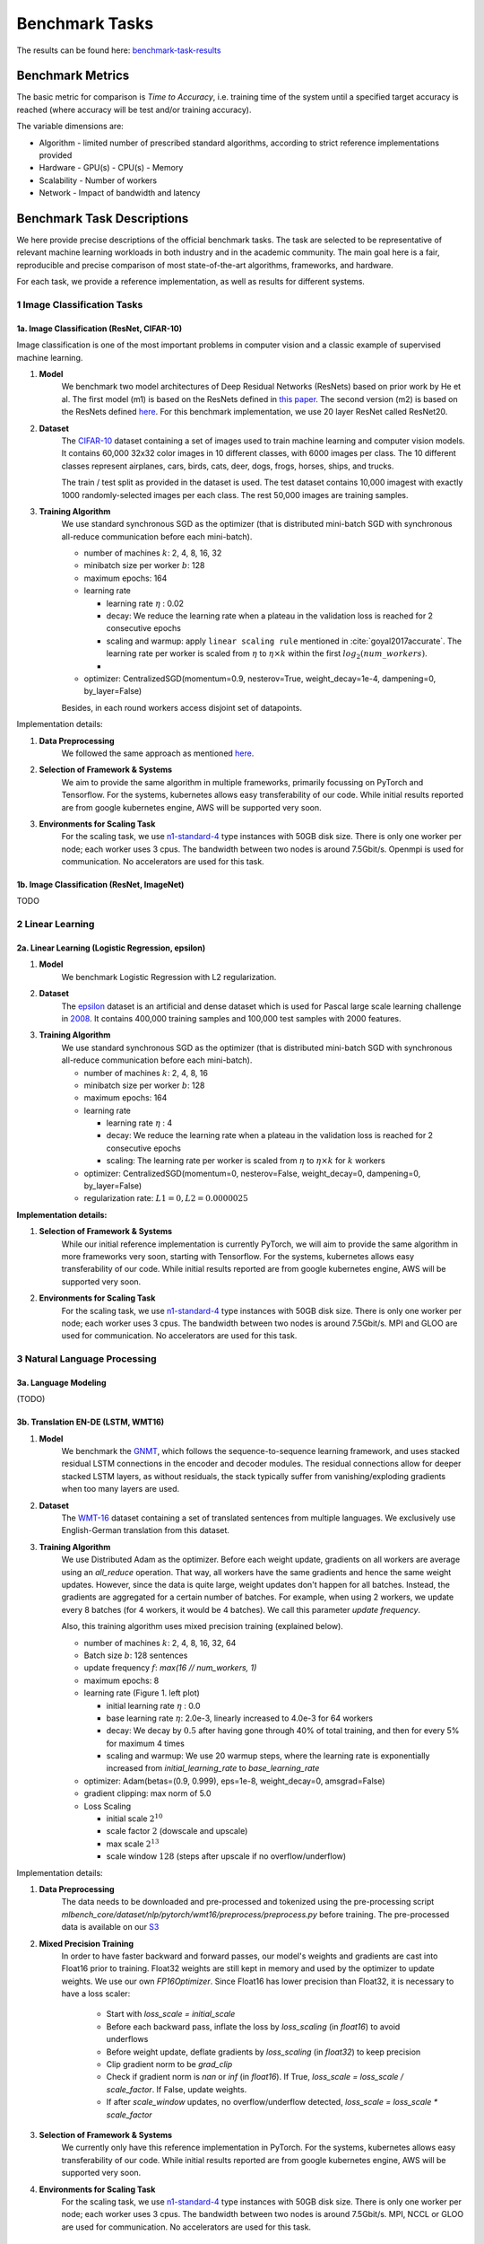.. _benchmark-tasks:

===============
Benchmark Tasks
===============

The results can be found here: benchmark-task-results_


Benchmark Metrics
-----------------

The basic metric for comparison is `Time to Accuracy`, i.e. training time of the system until a specified target accuracy is reached (where accuracy will be test and/or training accuracy).

The variable dimensions are:

- Algorithm
  - limited number of prescribed standard algorithms, according to strict reference implementations provided
- Hardware
  - GPU(s)
  - CPU(s)
  - Memory
- Scalability
  - Number of workers
- Network
  - Impact of bandwidth and latency


Benchmark Task Descriptions
---------------------------
We here provide precise descriptions of the official benchmark tasks. The task are selected to be representative of relevant machine learning workloads in both industry and in the academic community. The main goal here is a fair, reproducible and
precise comparison of most state-of-the-art algorithms, frameworks, and hardware.

For each task, we provide a reference implementation, as well as results for different systems.

1 Image Classification Tasks
~~~~~~~~~~~~~~~~~~~~~~~~~~~~~

1a. Image Classification (ResNet, CIFAR-10)
###########################################

Image classification is one of the most important problems in computer vision and a classic example of supervised machine learning.

#. **Model**
    We benchmark two model architectures of Deep Residual Networks (ResNets)
    based on prior work by He et al.
    The first model (m1) is based on the ResNets defined in
    `this paper <https://arxiv.org/abs/1512.03385>`_.
    The second version (m2) is based on the ResNets defined `here
    <https://arxiv.org/abs/1603.05027>`_.
    For this benchmark implementation, we use 20 layer ResNet called ResNet20.

#. **Dataset**
    The `CIFAR-10 <https://www.cs.toronto.edu/~kriz/cifar.html>`_
    dataset containing a set of images used to train machine learning
    and computer vision models.
    It contains 60,000 32x32 color images in 10 different classes,
    with 6000 images per class. The 10 different classes represent
    airplanes, cars, birds, cats, deer, dogs, frogs, horses, ships, and trucks.

    The train / test split as provided in the dataset is used.
    The test dataset contains 10,000 imagest with exactly 1000 randomly-selected images per each class.
    The rest 50,000 images are training samples.

#. **Training Algorithm**
    We use standard synchronous SGD as the optimizer (that is distributed mini-batch SGD with synchronous all-reduce communication before each mini-batch).

    - number of machines :math:`k`: 2, 4, 8, 16, 32
    - minibatch size per worker :math:`b`: 128
    - maximum epochs: 164
    - learning rate

      + learning rate :math:`\eta` : 0.02
      + decay: We reduce the learning rate when a plateau in the validation loss is reached for 2 consecutive epochs
      + scaling and warmup: apply ``linear scaling rule`` mentioned in :cite:`goyal2017accurate`. The learning rate per worker is scaled from
        :math:`\eta` to :math:`\eta \times k` within the first :math:`log_{2}(num\_workers)`.
      +
    - optimizer: CentralizedSGD(momentum=0.9, nesterov=True, weight_decay=1e-4, dampening=0, by_layer=False)

    Besides, in each round workers access disjoint set of datapoints.


Implementation details:

#. **Data Preprocessing**
    We followed the same approach as mentioned `here <https://arxiv.org/abs/1512.03385>`__.

#. **Selection of Framework & Systems**
    We aim to provide the same algorithm in multiple frameworks, primarily focussing on PyTorch and Tensorflow. For the systems, kubernetes allows easy transferability of our code. While initial results reported are from google kubernetes engine, AWS will be supported very soon.

#. **Environments for Scaling Task**
    For the scaling task, we use `n1-standard-4 <https://cloud.google.com/compute/pricing>`_ type instances with 50GB disk size.
    There is only one worker per node; each worker uses 3 cpus. The bandwidth between two nodes is around 7.5Gbit/s.
    Openmpi is used for communication. No accelerators are used for this task.



1b. Image Classification (ResNet, ImageNet)
###########################################
TODO


2 Linear Learning
~~~~~~~~~~~~~~~~~

2a. Linear Learning (Logistic Regression, epsilon)
##################################################

#. **Model**
    We benchmark Logistic Regression with L2 regularization.

#. **Dataset**
    The `epsilon <https://www.csie.ntu.edu.tw/~cjlin/libsvmtools/datasets/binary.html>`_ dataset
    is an artificial and dense dataset which is used for Pascal large scale learning challenge
    in `2008 <http://www.k4all.org/project/large-scale-learning-challenge/>`_.
    It contains 400,000 training samples and 100,000 test samples with 2000 features.

#. **Training Algorithm**
    We use standard synchronous SGD as the optimizer (that is distributed mini-batch SGD with synchronous all-reduce communication before each mini-batch).

    - number of machines :math:`k`: 2, 4, 8, 16
    - minibatch size per worker :math:`b`: 128
    - maximum epochs: 164
    - learning rate

      + learning rate :math:`\eta` : 4
      + decay: We reduce the learning rate when a plateau in the validation loss is reached for 2 consecutive epochs
      + scaling: The learning rate per worker is scaled from :math:`\eta` to :math:`\eta \times k` for :math:`k` workers

    - optimizer: CentralizedSGD(momentum=0, nesterov=False, weight_decay=0, dampening=0, by_layer=False)
    - regularization rate: :math:`L1=0, L2 = 0.0000025`

**Implementation details:**

#. **Selection of Framework & Systems**
    While our initial reference implementation is currently PyTorch, we will aim to provide the same algorithm in more frameworks very soon, starting with Tensorflow. For the systems, kubernetes allows easy transferability of our code. While initial results reported are from google kubernetes engine, AWS will be supported very soon.

#. **Environments for Scaling Task**
    For the scaling task, we use `n1-standard-4 <https://cloud.google.com/compute/pricing>`_ type instances with 50GB disk size.
    There is only one worker per node; each worker uses 3 cpus. The bandwidth between two nodes is around 7.5Gbit/s.
    MPI and GLOO are used for communication. No accelerators are used for this task.


3 Natural Language Processing
~~~~~~~~~~~~~~~~~~~~~~~~~~~~~

3a. Language Modeling
#####################
(TODO)

3b. Translation EN-DE (LSTM, WMT16)
###################################
#. **Model**
    We benchmark the `GNMT <https://arxiv.org/abs/1609.08144>`_, which follows the sequence-to-sequence learning framework,
    and uses stacked residual LSTM connections in the encoder and decoder modules. The residual connections allow
    for deeper stacked LSTM layers, as without residuals, the stack typically suffer from
    vanishing/exploding gradients when too many layers are used.

#. **Dataset**
    The `WMT-16 <http://www.statmt.org/wmt16/metrics-task/>`_
    dataset containing a set of translated sentences from multiple languages.
    We exclusively use English-German translation from this dataset.


#. **Training Algorithm**
    We use Distributed Adam as the optimizer. Before each weight update, gradients on all workers are average using an `all_reduce` operation.
    That way, all workers have the same gradients and hence the same weight updates.
    However, since the data is quite large, weight updates don't happen for all batches. Instead, the gradients are aggregated
    for a certain number of batches. For example, when using 2 workers, we update every 8 batches (for 4 workers, it would be 4 batches).
    We call this parameter `update frequency`.

    Also, this training algorithm uses mixed precision training (explained below).

    - number of machines :math:`k`: 2, 4, 8, 16, 32, 64
    - Batch size :math:`b`: 128 sentences
    - update frequency :math:`f`: `max(16 // num_workers, 1)`
    - maximum epochs: 8
    - learning rate (Figure 1. left plot)

      + initial learning rate :math:`\eta` : 0.0
      + base learning rate :math:`\eta`: 2.0e-3, linearly increased to 4.0e-3 for 64 workers
      + decay: We decay by :math:`0.5` after having gone through 40% of total training, and then for every 5% for maximum 4 times
      + scaling and warmup: We use 20 warmup steps, where the learning rate is exponentially increased from
        `initial_learning_rate` to `base_learning_rate`

    - optimizer: Adam(betas=(0.9, 0.999), eps=1e-8, weight_decay=0, amsgrad=False)
    - gradient clipping: max norm of 5.0
    - Loss Scaling

      + initial scale :math:`2^{10}`
      + scale factor :math:`2` (dowscale and upscale)
      + max scale :math:`2^{13}`
      + scale window :math:`128` (steps after upscale if no overflow/underflow)


Implementation details:

#. **Data Preprocessing**
    The data needs to be downloaded and pre-processed and tokenized using the pre-processing script
    `mlbench_core/dataset/nlp/pytorch/wmt16/preprocess/preprocess.py` before training.
    The pre-processed data is available on our `S3 <https://storage.googleapis.com/mlbench-datasets/translation/wmt16_en_de.tar.gz>`_

#. **Mixed Precision Training**
    In order to have faster backward and forward passes, our model's weights and gradients are cast into Float16 prior to training.
    Float32 weights are still kept in memory and used by the optimizer to update weights. We use our own `FP16Optimizer`.
    Since Float16 has lower precision than Float32, it is necessary to have a loss scaler:

        - Start with `loss_scale = initial_scale`
        - Before each backward pass, inflate the loss by `loss_scaling` (in `float16`) to avoid underflows
        - Before weight update, deflate gradients by `loss_scaling` (in `float32`) to keep precision
        - Clip gradient norm to be `grad_clip`
        - Check if gradient norm is `nan` or `inf` (in `float16`). If True, `loss_scale = loss_scale / scale_factor`.
          If False, update weights.
        - If after `scale_window` updates, no overflow/underflow detected, `loss_scale = loss_scale * scale_factor`

#. **Selection of Framework & Systems**
    We currently only have this reference implementation in PyTorch. For the systems, kubernetes allows easy transferability of our code.
    While initial results reported are from google kubernetes engine, AWS will be supported very soon.

#. **Environments for Scaling Task**
    For the scaling task, we use `n1-standard-4 <https://cloud.google.com/compute/pricing>`_ type instances with 50GB disk size.
    There is only one worker per node; each worker uses 3 cpus. The bandwidth between two nodes is around 7.5Gbit/s.
    MPI, NCCL or GLOO are used for communication. No accelerators are used for this task.

.. figure:: images/lr_schedulers_gnmt_transformer.png
    :scale: 15
    :align: center

    Figure 1: Learning rate scheduler for GNMT and Transformer

3c. Translation EN-DE (Transformer, WMT17)
##########################################

#. **Model**
    We benchmark the Transformer Model, using attention mechanisms based on the paper
    `Attention Is All You need <https://arxiv.org/abs/1706.03762>`_ that. The implementation is based on
    a combination of NVIDIA's implementation of `fairseq <https://github.com/pytorch/fairseq>`_ 's transformer.
    Our implementation differs from MLPerf's in one subtle way: the `FusedLayerNorm` layers are changed to native
    torch `LayerNorm`, as its performance has increased since. Also, instead of using `FusedAdam`, we use `Adam`.
    One part of the `MultiheadAttention` module needs a cuda extension, that makes training significantly faster than
    torch's native `MultiheadAttention`

#. **Dataset**
    The `WMT-17 <http://www.statmt.org/wmt17/>`_
    dataset containing a set of translated sentences from multiple languages.
    We exclusively use English-German translation from this dataset.


#. **Training Algorithm**
    We use Distributed Adam as the optimizer. Before each weight update, gradients on all workers are average using an `all_reduce` operation.
    That way, all workers have the same gradients and hence the same weight updates.
    However, since the data is quite large, weight updates don't happen for all batches. Instead, the gradients are aggregated
    for a certain number of batches. For example, when using 2 workers, we update every 8 batches (for 4 workers, it would be 4 batches).
    We call this parameter `update frequency`.

    Also, this training algorithm uses mixed precision training (explained below).

    - number of machines :math:`k`: 2, 4, 8, 16, 32, 64
    - max number of tokens per mini-batch :math:`b`: 8192 (1 to 16 workers), 4096 (32 workers), 2048 (64 workers)
    - update frequency :math:`f`: `max(16 // num_workers, 1)`
    - maximum epochs: 10
    - learning rate

      + initial learning rate :math:`\eta` : 0.0
      + base learning rate :math:`\eta`: 1.976e-3
      + decay: We decay by :math:`\sqrt{N}` after warmup
      + scaling and warmup: We use 1000 warmup steps, where the learning rate is linearly increased from
        `initial_learning_rate` to `base_learning_rate`

    - optimizer: Adam(betas=(0.9, 0.98), eps=1e-9, weight_decay=0, amsgrad=False)
    - Loss Scaling

      + initial scale :math:`2^{7}`
      + scale factor :math:`2` (dowscale and upscale)
      + scale window :math:`2000` (steps after upscale if no overflow/underflow)


Implementation details:

#. **Data Preprocessing**
    The data needs to be downloaded and pre-processed and tokenized using the pre-processing script
    `mlbench_core/dataset/nlp/pytorch/wmt17/preprocess/preprocess.py` before training.
    The pre-processed data is available on our `S3 storage <https://storage.googleapis.com/mlbench-datasets/translation/wmt17_en_de.tar.gz>`_

#. **Mixed Precision Training**
    In order to have faster backward and forward passes, our model's weights and gradients are cast into Float16 prior to training.
    Float32 weights are still kept in memory and used by the optimizer to update weights. We use our own `FP16Optimizer`.
    Since Float16 has lower precision than Float32, it is necessary to have a loss scaler:

        - Start with `loss_scale = initial_scale`
        - Before each backward pass, inflate the loss by `loss_scaling` (in `float16`) to avoid underflows
        - Before weight update, deflate gradients by `loss_scaling` (in `float32`) to keep precision
        - Check if gradient norm is `nan` or `inf` (in `float16`). If True, `loss_scale = loss_scale / scale_factor`.
          If False, update weights.
        - If after `scale_window` updates, no overflow/underflow detected, `loss_scale = loss_scale * scale_factor`

#. **Selection of Framework & Systems**
    We currently only have this reference implementation in PyTorch. For the systems, kubernetes allows easy transferability of our code.
    While initial results reported are from google kubernetes engine, AWS will be supported very soon.

#. **Environments for Scaling Task**
    For the scaling task, we use `n1-standard-4 <https://cloud.google.com/compute/pricing>`_ type instances with 50GB disk size.
    There is only one worker per node; each worker uses 3 cpus. The bandwidth between two nodes is around 7.5Gbit/s.
    MPI, NCCL or GLOO are used for communication. No accelerators are used for this task.



.. _benchmark-task-results:

Benchmark Results
-----------------

Here we present the results for scaling tasks. All results were generated on the Google Cloud Kubernetes Engine.

1 Image Classification Tasks
~~~~~~~~~~~~~~~~~~~~~~~~~~~~~

1a. Image Classification (ResNet, CIFAR-10)
###########################################

#. **Framworks**
    PyTorch and Tensorflow

#. **Machine Type**
    `n1-standard-4` instances on GCP with 15GB memory and 4 virtual CPUs.

#. **GPU Type**
    `NVIDIA® Tesla® K80` (12GB GDDR5, Kepler arch) GPUs used for GPU training.

#. **Metric**
    Time to Accuracy of 80% on validation set.

#. **Pricing**
    - `n1-standard-4`: $0.2092/hour (regular), $0.0440/hour (preemptible)
    - `NVIDIA® Tesla® K80`: $0.45/hour (regular), $0.135/hour (preemptible)


* The next figure shows the speedup in training times to 80% accuracy relative to training on one node [3]_. The baseline time for 1 worker for the PyTorch CPU implementation is
  5895 s, for the PyTorch GPU implementation 407 s and for the Tensorflow GPU implementation 1191 s.

.. image:: images/task1a_speedup.png
    :scale: 48
    :align: center

* This figure shows the time spent in compute and communication for the PyTorch GPU implementation on 1, 2, 4, 8 and 16 workers.

.. image:: images/scaling-comm-compute-gpu.png
    :scale: 26
    :align: center



* The next figure compares the cost of experiment. Note that a regular `n1-standard-4` instance costs $0.19 per hour and
  a preemptible one costs only $0.04. `NVIDIA® Tesla® K80` GPUs (preemtpible) cost $0.135 per hour. All costs shown are for premtible instances.

.. image:: images/task1a_pricing.png
    :scale: 48
    :align: center


.. [3] Training on CPU shows speedup with increasing number of nodes up to 32 nodes.
       For the Pytorch implementation on the GPU, speedups plateau at 4 nodes and decrease for 32 nodes. Tensorflow GPU numbers are only available up to 8 nodes, as more nodes
       lead to an Out-Of-Memory error on the GPU. This benchmark is still a work in progress and this issue will be fixed in a future release. Also since Tensorflow requires at least one
       parameter-server and a worker to run, it can't be run on a single machine. As such, the results between PyTorch and Tensorflow are not directly comparable. Tuning the Tensorflow
       parameter-server in size when growing the number of total machines might require further tuning




1b. Image Classification (ResNet, ImageNet)
###########################################
TODO

2 Linear Learning
~~~~~~~~~~~~~~~~~

2a. Linear Learning (Logistic Regression, epsilon)
##################################################

#. **Framworks**
    PyTorch

#. **Machine Type**
    `n1-standard-4` instances on GCP with 15GB memory and 4 virtual CPUs.

#. **GPU Type**
    `NVIDIA® Tesla® K80` (12GB GDDR5, Kepler arch) GPUs used for GPU training.

#. **Metric**
    Time to Accuracy of 80% on validation set.

#. **Pricing**
    - `n1-standard-4`: $0.2092/hour (regular), $0.0440/hour (preemptible)
    - `NVIDIA® Tesla® K80`: $0.45/hour (regular), $0.135/hour (preemptible)


* First figure shows the speedup of time to accuracy, for test accuracy of 89%, as the size of the cluster increases.
  Even though initially the speedup grows with the number of nodes added to the cluster,
  the benefit starts dropping for a cluster bigger than 16 nodes. This is mostly due to the issue of
  large-batch training. As the local batch-size of each worker is fixed, the global batch-size increases
  with the number of workers. Hence, while increasing batch size up to a point makes the training faster,
  beyond a certain point it will no longer reduce the number of training steps required, making it slower
  to reach the same accuracy.


* Second figure illustrates how the loss value drops over time for various number of nodes.
  The black dotted line shows the target loss value, which is 0.2828 for this particular dataset.

* Last figure shows the average communication-computation time ratio for a node in the cluster.
  As we expected, the more workers we have, the more time is spent in communication.


|pic5| |pic6|

|pic7|

.. |pic5| image:: images/SGD_time_to_accuracy.png
    :scale: 48

.. |pic6| image:: images/SGD_loss_time.png
    :scale: 48

.. |pic7| image:: images/communication_time_ratio.png
    :scale: 48

3 Natural Language Processing
~~~~~~~~~~~~~~~~~~~~~~~~~~~~~

3a. Language Modeling
#####################
(TODO)

3b. Translation EN-DE (GNMT, WMT14)
###################################
(TODO)

3c. Translation EN-DE (Transformer, WMT17)
##########################################

#. **Framworks**
    PyTorch

#. **Machine Type**
    `n1-standard-4` instances on GCP with 15GB memory and 4 virtual CPUs.

#. **GPU Type**
    `NVIDIA® Tesla® T4` (16GB GDDR6, Turing arch) GPUs used for GPU training.

#. **Metric**
    Time to BLEU-Score of 25.0 on test set.

#. **Pricing**
    - `n1-standard-4`: $0.2092/hour (regular), $0.0440/hour (preemptible)
    - `NVIDIA® Tesla® T4`: $0.35/hour (regular), $$0.11/hour (preemptible)

Benchmark Task Implementations
------------------------------

For details on the available Benchmark implementations, please see :ref:`Benchmark Implementations <mlbench-benchmarks:benchmark-implementations>` .



.. rubric:: References

.. bibliography:: benchmark-tasks.bib
   :cited:

